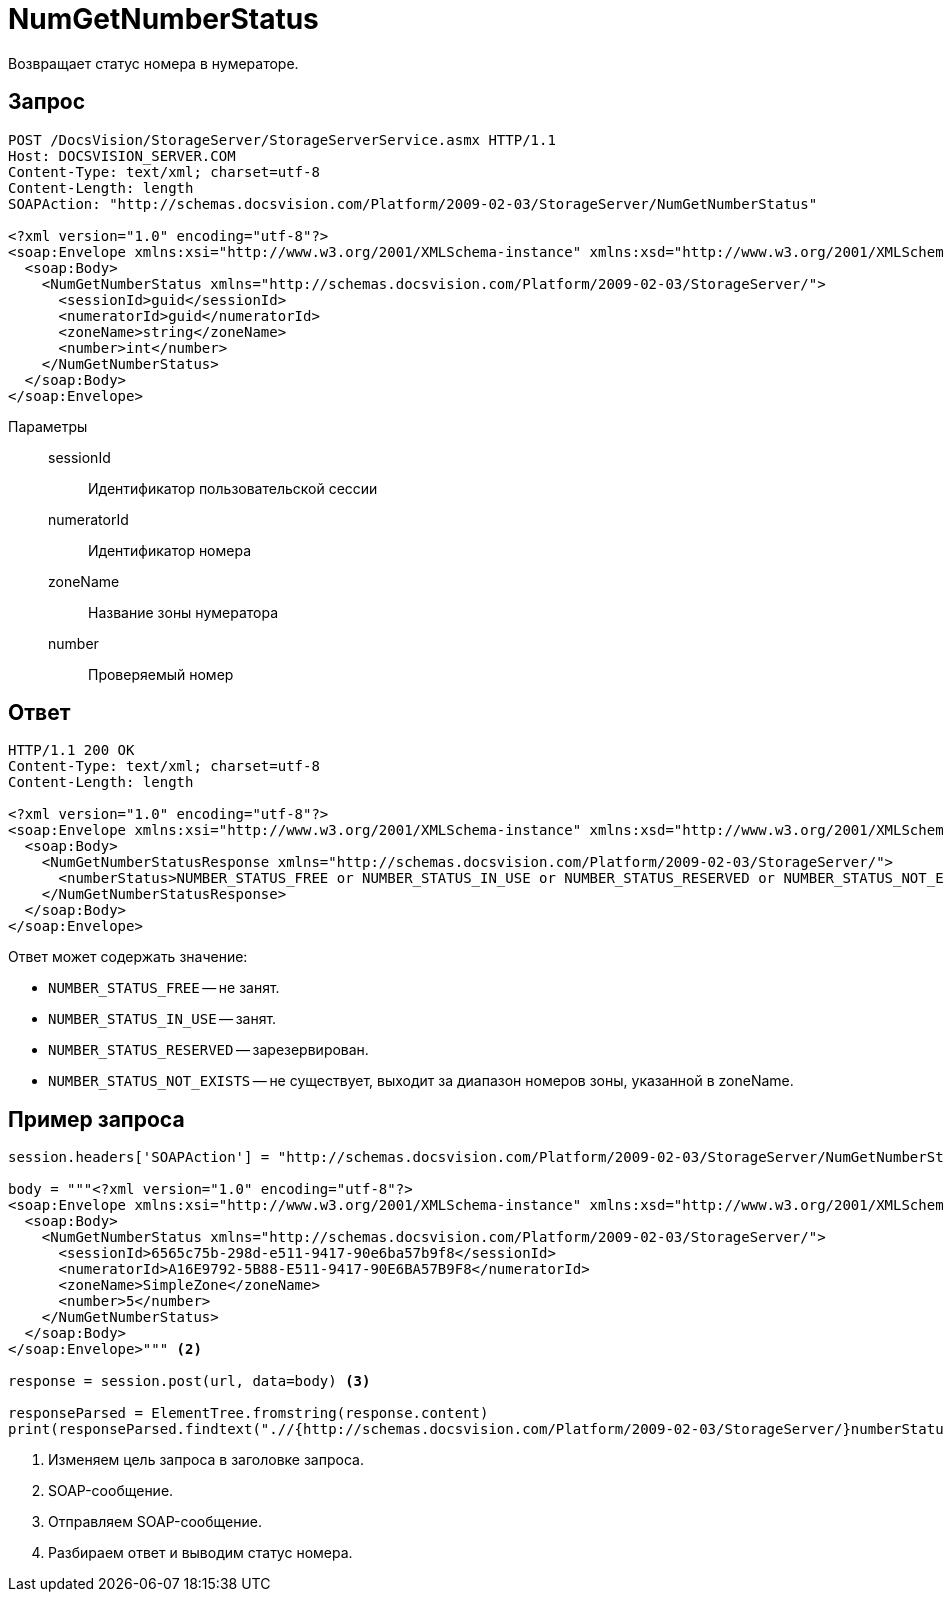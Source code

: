= NumGetNumberStatus

Возвращает статус номера в нумераторе.

== Запрос

[source,python]
----
POST /DocsVision/StorageServer/StorageServerService.asmx HTTP/1.1
Host: DOCSVISION_SERVER.COM
Content-Type: text/xml; charset=utf-8
Content-Length: length
SOAPAction: "http://schemas.docsvision.com/Platform/2009-02-03/StorageServer/NumGetNumberStatus"

<?xml version="1.0" encoding="utf-8"?>
<soap:Envelope xmlns:xsi="http://www.w3.org/2001/XMLSchema-instance" xmlns:xsd="http://www.w3.org/2001/XMLSchema" xmlns:soap="http://schemas.xmlsoap.org/soap/envelope/">
  <soap:Body>
    <NumGetNumberStatus xmlns="http://schemas.docsvision.com/Platform/2009-02-03/StorageServer/">
      <sessionId>guid</sessionId>
      <numeratorId>guid</numeratorId>
      <zoneName>string</zoneName>
      <number>int</number>
    </NumGetNumberStatus>
  </soap:Body>
</soap:Envelope>
----

Параметры::
sessionId:::
Идентификатор пользовательской сессии
numeratorId:::
Идентификатор номера
zoneName:::
Название зоны нумератора
number:::
Проверяемый номер

== Ответ

[source,python]
----
HTTP/1.1 200 OK
Content-Type: text/xml; charset=utf-8
Content-Length: length

<?xml version="1.0" encoding="utf-8"?>
<soap:Envelope xmlns:xsi="http://www.w3.org/2001/XMLSchema-instance" xmlns:xsd="http://www.w3.org/2001/XMLSchema" xmlns:soap="http://schemas.xmlsoap.org/soap/envelope/">
  <soap:Body>
    <NumGetNumberStatusResponse xmlns="http://schemas.docsvision.com/Platform/2009-02-03/StorageServer/">
      <numberStatus>NUMBER_STATUS_FREE or NUMBER_STATUS_IN_USE or NUMBER_STATUS_RESERVED or NUMBER_STATUS_NOT_EXISTS</numberStatus>
    </NumGetNumberStatusResponse>
  </soap:Body>
</soap:Envelope>
----

.Ответ может содержать значение:
* `NUMBER_STATUS_FREE` -- не занят.
* `NUMBER_STATUS_IN_USE` -- занят.
* `NUMBER_STATUS_RESERVED` -- зарезервирован.
* `NUMBER_STATUS_NOT_EXISTS` -- не существует, выходит за диапазон номеров зоны, указанной в zoneName.

== Пример запроса

[source,python]
----
session.headers['SOAPAction'] = "http://schemas.docsvision.com/Platform/2009-02-03/StorageServer/NumGetNumberStatus" <.>

body = """<?xml version="1.0" encoding="utf-8"?>
<soap:Envelope xmlns:xsi="http://www.w3.org/2001/XMLSchema-instance" xmlns:xsd="http://www.w3.org/2001/XMLSchema" xmlns:soap="http://schemas.xmlsoap.org/soap/envelope/">
  <soap:Body>
    <NumGetNumberStatus xmlns="http://schemas.docsvision.com/Platform/2009-02-03/StorageServer/">
      <sessionId>6565c75b-298d-e511-9417-90e6ba57b9f8</sessionId>
      <numeratorId>A16E9792-5B88-E511-9417-90E6BA57B9F8</numeratorId>
      <zoneName>SimpleZone</zoneName>
      <number>5</number>
    </NumGetNumberStatus>
  </soap:Body>
</soap:Envelope>""" <.>

response = session.post(url, data=body) <.>

responseParsed = ElementTree.fromstring(response.content)
print(responseParsed.findtext(".//{http://schemas.docsvision.com/Platform/2009-02-03/StorageServer/}numberStatus")) <.>
----
<.> Изменяем цель запроса в заголовке запроса.
<.> SOAP-сообщение.
<.> Отправляем SOAP-сообщение.
<.> Разбираем ответ и выводим статус номера.
